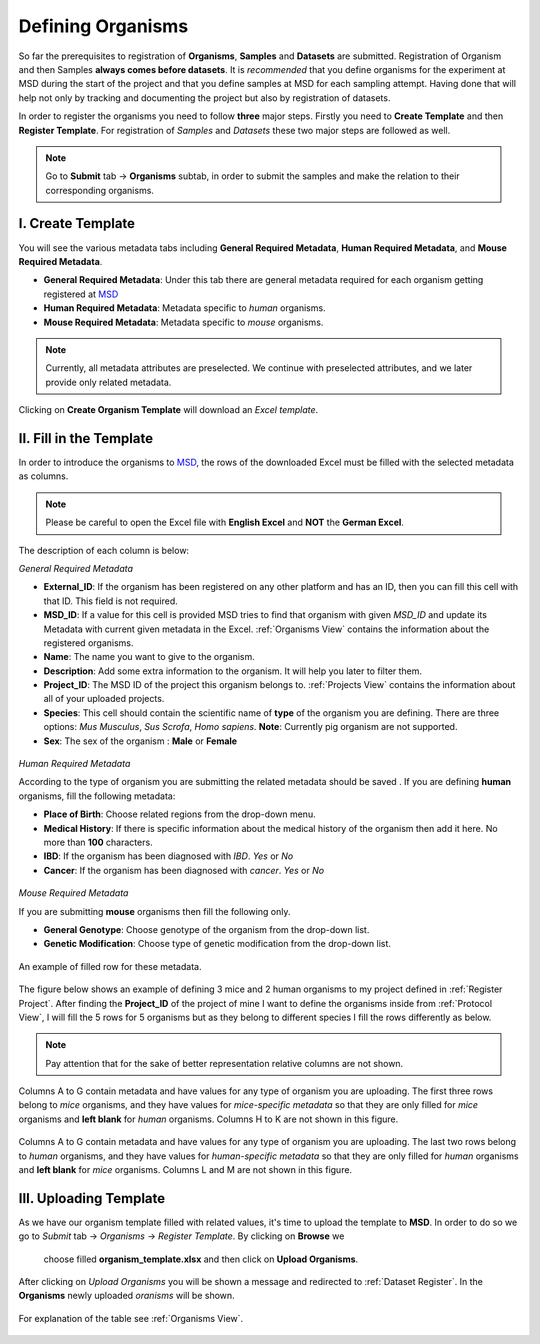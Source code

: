 .. _Register Organism:


Defining Organisms
------------------


So far the prerequisites to registration of **Organisms**, **Samples** and **Datasets** are submitted.
Registration of Organism and then Samples **always comes before datasets**. It is *recommended* that you define organisms for the experiment at MSD during the start of
the project and that you define samples at MSD for each sampling attempt. Having done 
that will help not only by tracking and documenting the project but also by registration of datasets.


In order to register the organisms you need to follow **three** major steps. Firstly you need to **Create Template** 
and then **Register Template**. For registration of *Samples* and *Datasets* these two major steps are followed 
as well.

.. note::
    Go to **Submit** tab -> **Organisms** subtab, in order to submit the samples and make the relation to their corresponding organisms.


I. Create Template
^^^^^^^^^^^^^^^^^^
You will see the various metadata tabs including **General Required Metadata**, **Human Required Metadata**,  
and **Mouse Required Metadata**.

* **General Required Metadata**: Under this tab there are general metadata required for each organism getting registered at `MSD <https://www.misigdb.org/>`_
* **Human Required Metadata**: Metadata specific to *human* organisms.
* **Mouse Required Metadata**: Metadata specific to *mouse* organisms.

.. note::
    Currently, all metadata attributes are preselected. We continue with preselected attributes, and we later provide only related metadata.



.. figure:: /media/Organims_Create_Template.png
    :align: center
    :scale: 100 %
    :alt: Create Organism Template
    :class: org_registration_scsh

    Clicking on **Create Organism Template** will  download an *Excel template*.


II. Fill in the Template
^^^^^^^^^^^^^^^^^^^^^^^^

In order to introduce the organisms to `MSD <https://www.misigdb.org/>`_, the rows of the downloaded Excel must be filled with the selected metadata as columns.

.. note::
    Please be careful to open the Excel file with **English Excel** and **NOT** the **German Excel**.


The description of each column is below:

.. _General Organism Metadata:


*General Required Metadata*

* **External_ID**: If the organism has been registered on any other platform and has an ID, then you can fill this cell with that ID. This field is not required.
* **MSD_ID**: If a value for this cell is provided MSD tries to find that organism with given *MSD_ID* and update its Metadata with current given metadata in the Excel.
  :ref:`Organisms View` contains the information about  the registered organisms.
* **Name**: The name you want to give to the organism.
* **Description**: Add some extra information to the organism. It will help you later to filter them.
* **Project_ID**: The MSD ID of the project this organism belongs to. :ref:`Projects View` contains the information about all of your uploaded projects.
* **Species**: This cell should contain the scientific name of **type** of the organism you are defining. There are three options: *Mus Musculus*,
  *Sus Scrofa*, *Homo sapiens*. **Note**: Currently pig organism are not supported.
* **Sex**: The sex of the organism : **Male** or **Female**

.. figure:: /media/Organism_Fill_Template_General_Metadata.png
    :align: center
    :scale: 100 %
    :alt: Organism Submit - General Metadata
    :class: org_registration_scsh


.. _Humans Organism Metadata:

*Human Required Metadata*

According to the type of organism you are submitting the related metadata should be saved . If you are defining **human** organisms, fill the following metadata:

* **Place of Birth**: Choose related regions from the drop-down menu.
* **Medical History**: If there is specific information about the medical history of the organism then add it here. No more than **100** characters.
* **IBD**: If the organism has been diagnosed with *IBD*. *Yes* or *No*
* **Cancer**: If the organism has been diagnosed with *cancer*. *Yes* or *No*

.. figure:: /media/Organism_Fill_Template_Human_metadata.png
    :align: center
    :scale: 100 %
    :alt: Organism Submit - Human Metadata
    :class: org_registration_scsh



.. _Mice Organism Metadata:


*Mouse Required Metadata*

If you are submitting **mouse** organisms then fill the following only.

* **General Genotype**: Choose genotype of the organism from the drop-down list.
* **Genetic Modification**: Choose type of genetic modification from the drop-down list.

.. figure:: /media/Organism_Fill_Template_Mouse_Metadata.png
    :align: center
    :scale: 100 %
    :alt: Organism Submit - Mouse Metadata
    :class: org_registration_scsh

    An example of filled row for these metadata.


The figure below shows an example of defining 3 mice and 2 human organisms to my project defined in :ref:`Register Project`.
After finding the **Project_ID** of the project of mine I want to define the organisms inside from :ref:`Protocol View`, I will 
fill the 5 rows for 5 organisms but as they belong to different species I fill the rows differently as below.

.. note::
    Pay attention that for the sake of better representation relative columns are not shown.


.. figure:: /media/Organism_Fill_Template_Example_Mice.png
    :align: center
    :scale: 100 %
    :alt: Organism Submit - Mouse Metadata - Example
    :class: org_registration_scsh

    Columns A to G contain metadata and have values for any type of organism you are uploading.
    The first three rows belong to *mice* organisms, and they have values for *mice-specific metadata* so 
    that they are only filled for *mice* organisms and **left blank** for *human* organisms.
    Columns H to K are not shown in this figure.

.. figure:: /media/Organism_Fill_Template_Example_Human.png
    :align: center
    :scale: 100 %
    :alt: Organism Submit - Human Metadata - Example
    :class: org_registration_scsh

    Columns A to G contain metadata and have values for any type of organism you are uploading.
    The last two rows belong to *human* organisms, and they have values for *human-specific metadata* so 
    that they are only filled for *human* organisms and **left blank** for *mice* organisms.
    Columns L and M are not shown in this figure.


III. Uploading Template
^^^^^^^^^^^^^^^^^^^^^^^


As we have our organism template filled with related values, it's time to upload the template to **MSD**.
In order to do so we go to *Submit* tab -> *Organisms* -> *Register Template*. By clicking on **Browse** we 
 choose filled **organism_template.xlsx** and then click on **Upload Organisms**.


.. figure:: /media/Organism_Upload_Template.png
    :align: center
    :scale: 100 %
    :alt: Organism Submit - Upload Template
    :class: org_registration_scsh


After clicking on *Upload Organisms* you will be shown a message and redirected to :ref:`Dataset Register`.
In the **Organisms** newly uploaded *oranisms* will be shown.


.. figure:: /media/Organism_View_Table.png
    :align: center
    :scale: 100 %
    :alt: Organism Table
    :class: org_view_scsh

    For explanation of the table see :ref:`Organisms View`.

